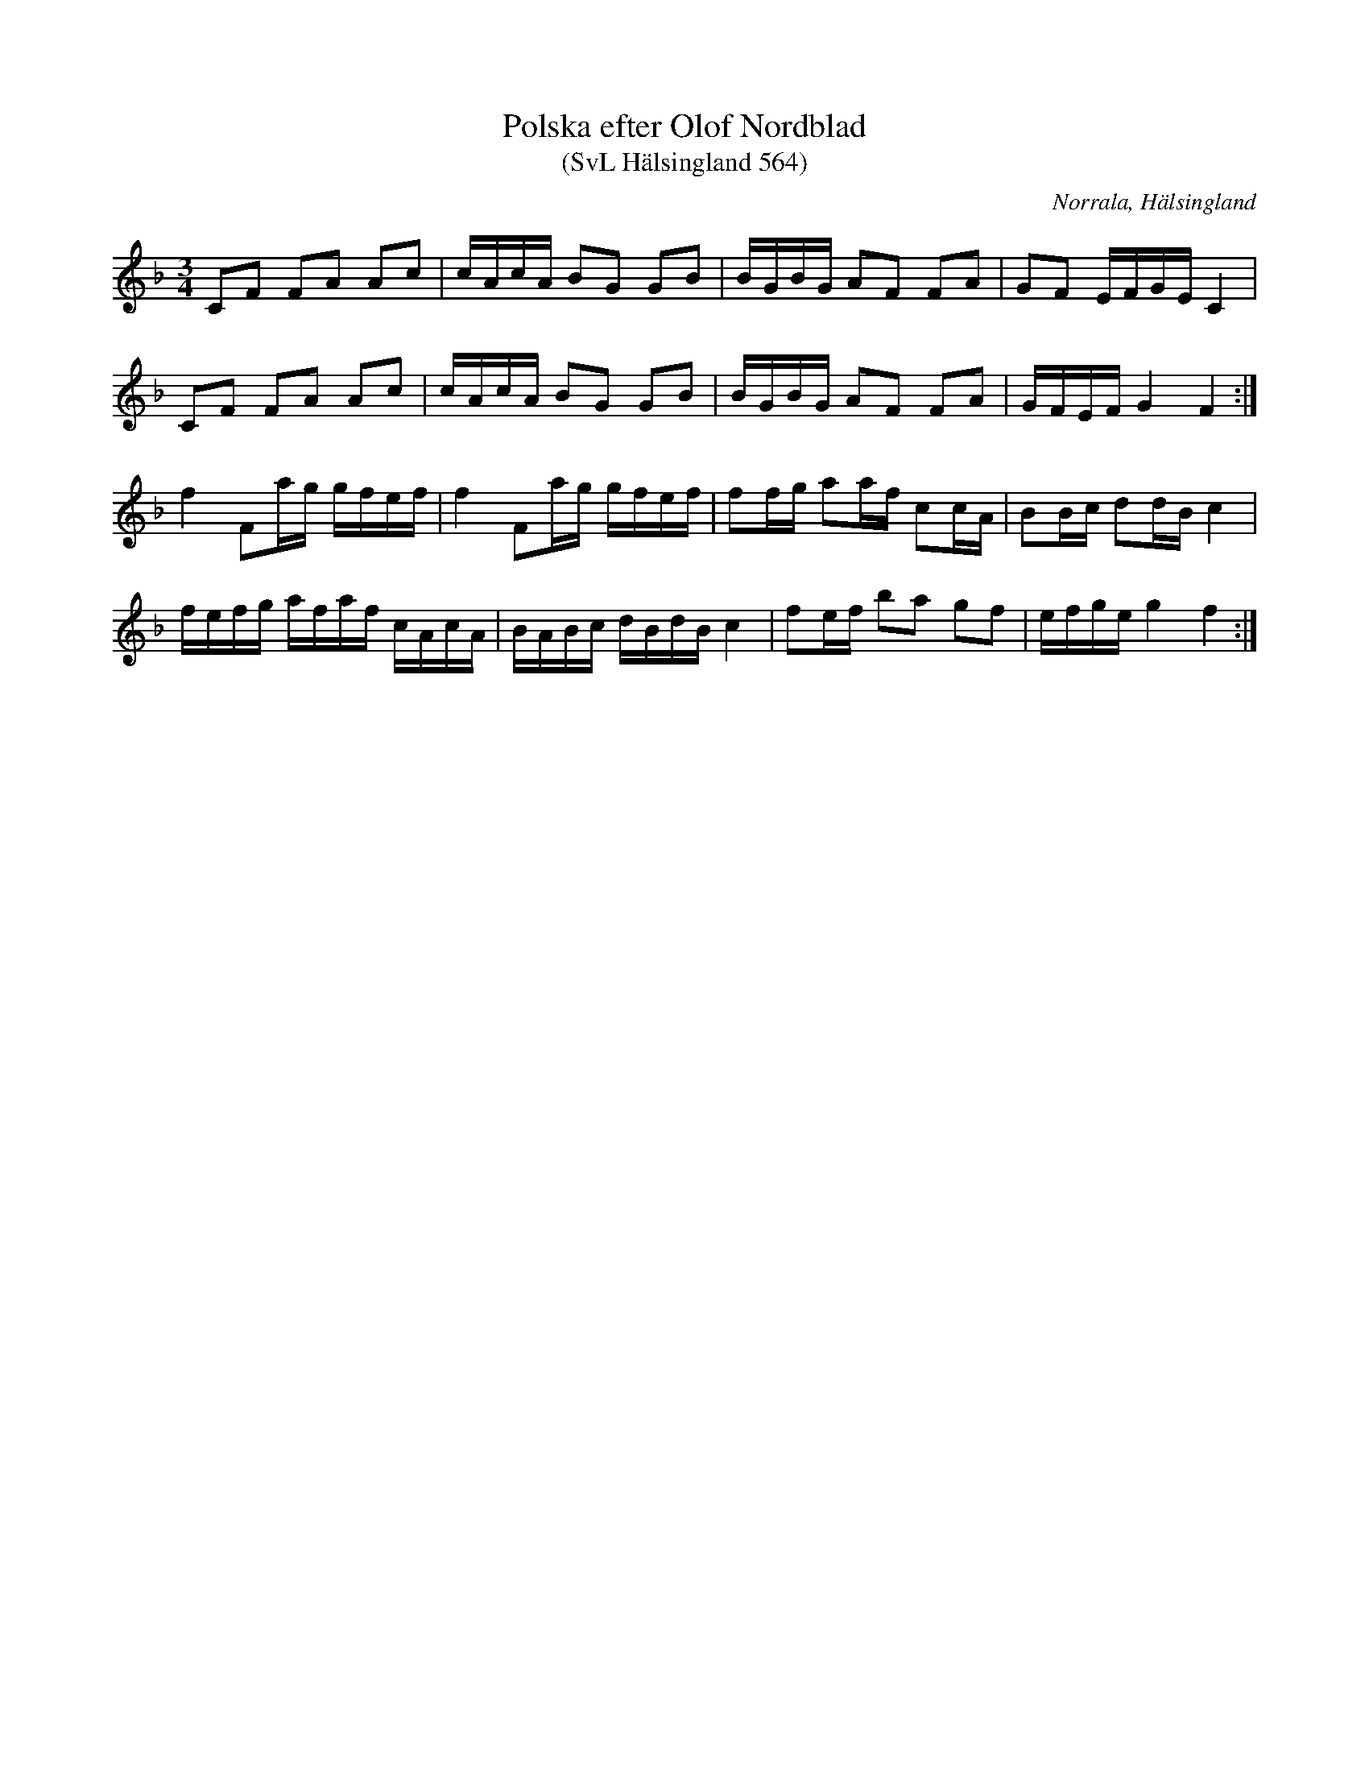%%abc-charset utf-8

X:564
T:Polska efter Olof Nordblad
T:(SvL Hälsingland 564)
R:Polska
O:Norrala, Hälsingland
S:Olof Nordblad
B:Svenska Låtar Hälsingland, nr 564
Z:Till abc Jonas Brunskog
M:3/4
L:1/8
K:F
CF FA Ac|c/A/c/A/ BG GB|B/G/B/G/ AF FA|GF E/F/G/E/ C2|
CF FA Ac|c/A/c/A/ BG GB|B/G/B/G/ AF FA|G/F/E/F/ G2 F2:|
f2 Fa/g/ g/f/e/f/|f2 Fa/g/ g/f/e/f/|ff/g/ aa/f/ cc/A/|BB/c/ dd/B/ c2|
f/e/f/g/ a/f/a/f/ c/A/c/A/|B/A/B/c/ d/B/d/B/ c2|fe/f/ ba gf|e/f/g/e/ g2 f2:|

